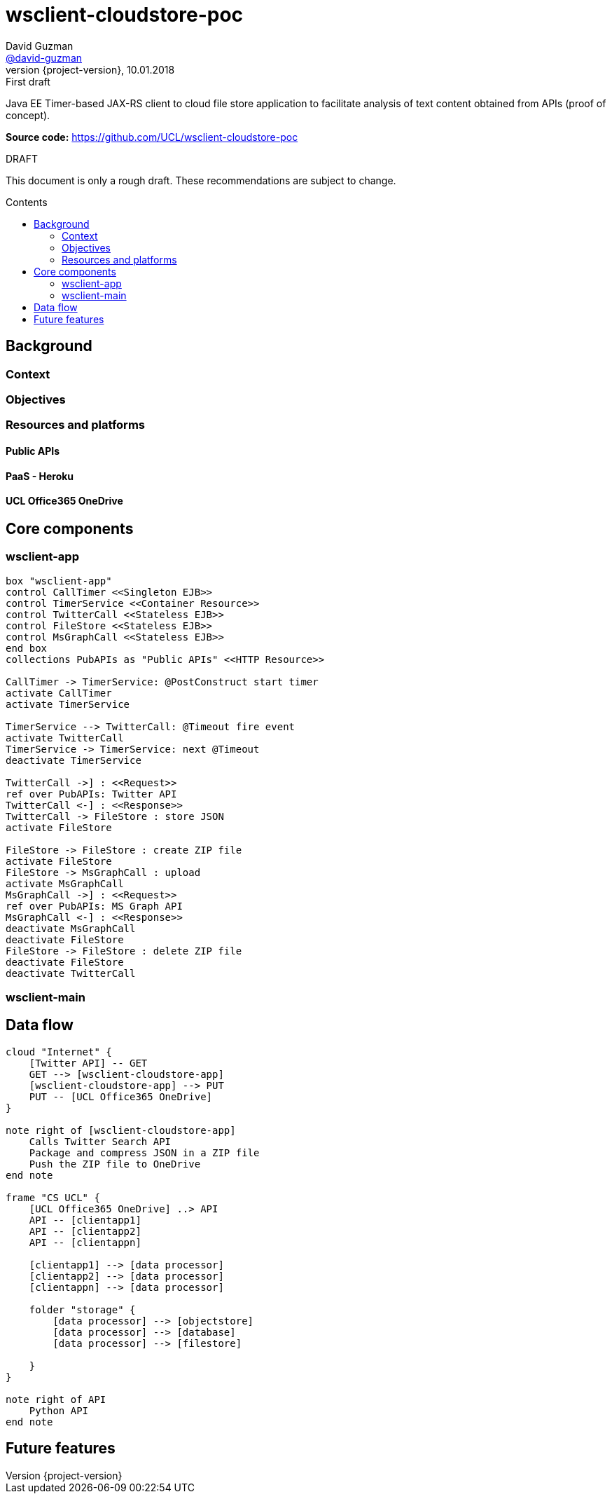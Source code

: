 = wsclient-cloudstore-poc
David Guzman <https://github.com/david-guzman[@david-guzman]>
:revnumber: {project-version}
:revdate: 10.01.2018
:revremark: First draft
:toc: macro
:toc-title: Contents

Java EE Timer-based JAX-RS client to cloud file store application to facilitate analysis of text content obtained from APIs (proof of concept).

*Source code:* https://github.com/UCL/wsclient-cloudstore-poc

.DRAFT
****
This document is only a rough draft.
These recommendations are subject to change.
****

toc::[]

== Background

=== Context

=== Objectives

=== Resources and platforms

==== Public APIs

==== PaaS - Heroku

==== UCL Office365 OneDrive

== Core components

=== wsclient-app

[plantuml, wsclient-sequence, svg]
....
box "wsclient-app"
control CallTimer <<Singleton EJB>>
control TimerService <<Container Resource>>
control TwitterCall <<Stateless EJB>>
control FileStore <<Stateless EJB>>
control MsGraphCall <<Stateless EJB>>
end box
collections PubAPIs as "Public APIs" <<HTTP Resource>>

CallTimer -> TimerService: @PostConstruct start timer
activate CallTimer
activate TimerService

TimerService --> TwitterCall: @Timeout fire event
activate TwitterCall
TimerService -> TimerService: next @Timeout
deactivate TimerService

TwitterCall ->] : <<Request>>
ref over PubAPIs: Twitter API
TwitterCall <-] : <<Response>>
TwitterCall -> FileStore : store JSON
activate FileStore

FileStore -> FileStore : create ZIP file
activate FileStore
FileStore -> MsGraphCall : upload
activate MsGraphCall
MsGraphCall ->] : <<Request>>
ref over PubAPIs: MS Graph API
MsGraphCall <-] : <<Response>>
deactivate MsGraphCall
deactivate FileStore
FileStore -> FileStore : delete ZIP file
deactivate FileStore
deactivate TwitterCall
....

=== wsclient-main

== Data flow

[plantuml, dataflow, svg]
....
cloud "Internet" {
    [Twitter API] -- GET
    GET --> [wsclient-cloudstore-app]
    [wsclient-cloudstore-app] --> PUT
    PUT -- [UCL Office365 OneDrive]
}

note right of [wsclient-cloudstore-app]
    Calls Twitter Search API
    Package and compress JSON in a ZIP file
    Push the ZIP file to OneDrive
end note

frame "CS UCL" {
    [UCL Office365 OneDrive] ..> API
    API -- [clientapp1]
    API -- [clientapp2]
    API -- [clientappn]
    
    [clientapp1] --> [data processor]
    [clientapp2] --> [data processor]
    [clientappn] --> [data processor]
    
    folder "storage" {
        [data processor] --> [objectstore]
        [data processor] --> [database]
        [data processor] --> [filestore]
        
    }
}

note right of API
    Python API
end note
....


== Future features
